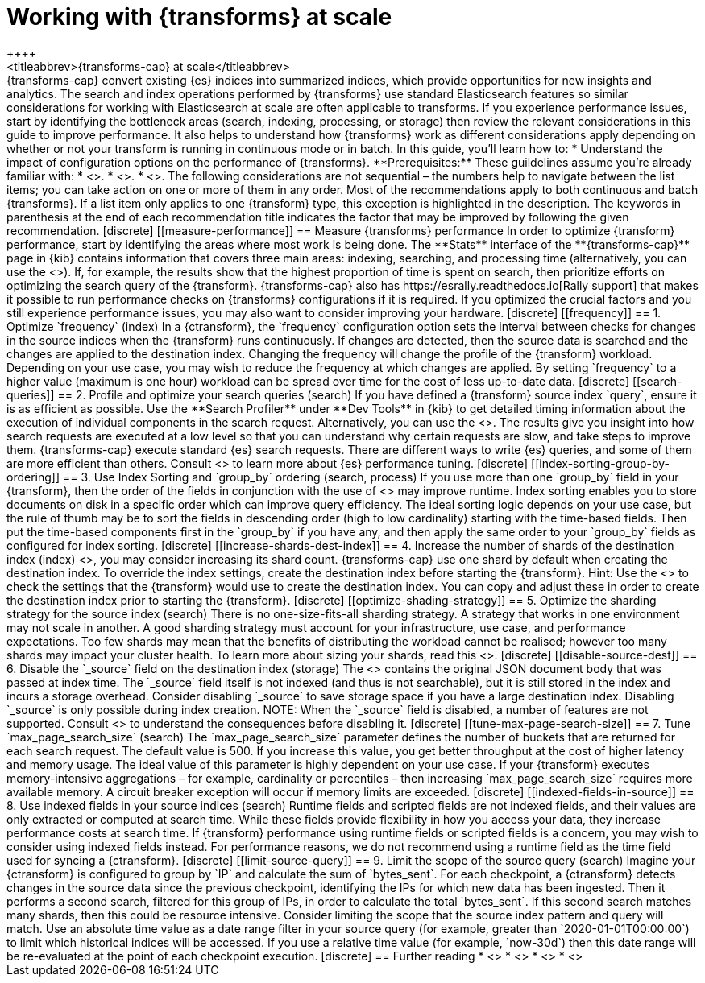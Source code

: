 [role="xpack"]
[[transform-scale]]
= Working with {transforms} at scale
++++
<titleabbrev>{transforms-cap} at scale</titleabbrev>
++++

{transforms-cap} convert existing {es} indices into summarized indices, which 
provide opportunities for new insights and analytics. The search and index 
operations performed by {transforms} use standard Elasticsearch features so 
similar considerations for working with Elasticsearch at scale are often 
applicable to transforms. If you experience performance issues, start by 
identifying the bottleneck areas (search, indexing, processing, or storage) then 
review the relevant considerations in this guide to improve performance. It also 
helps to understand how {transforms} work as different considerations apply 
depending on whether or not your transform is running in continuous mode or in 
batch.

In this guide, you’ll learn how to:

* Understand the impact of configuration options on the performance of 
  {transforms}.

**Prerequisites:**

These guildelines assume you’re already familiar with: 

* <<transform-overview,How to create {transforms}>>.
* <<transform-setup,How to set up {transforms}>>.
* <<transform-checkpoints,How {transform} checkpoints work in continuous mode>>.

The following considerations are not sequential – the numbers help to navigate 
between the list items; you can take action on one or more of them in any order. 
Most of the recommendations apply to both continuous and batch {transforms}. If 
a list item only applies to one {transform} type, this exception is highlighted 
in the description.

The keywords in parenthesis at the end of each recommendation title indicates 
the factor that may be improved by following the given recommendation.

[discrete]
[[measure-performance]]
== Measure {transforms} performance

In order to optimize {transform} performance, start by identifying the areas 
where most work is being done. The **Stats** interface of the 
**{transforms-cap}** page in {kib} contains information that covers three main 
areas: indexing, searching, and processing time (alternatively, you can use the 
<<get-transform-stats, {transforms} stats API>>). If, for example, the results 
show that the highest proportion of  time is spent on search, then prioritize 
efforts on optimizing the search query of the {transform}. {transforms-cap} also 
has https://esrally.readthedocs.io[Rally support] that makes it possible to run 
performance checks on {transforms} configurations if it is required. If you 
optimized the crucial factors and you still experience performance issues, you 
may also want to consider improving your hardware.


[discrete]
[[frequency]]
== 1. Optimize `frequency` (index)

In a {ctransform}, the `frequency` configuration option sets the interval 
between checks for changes in the source indices when the {transform} runs 
continuously. If changes are detected, then the source data is searched and the 
changes are applied to the destination index. Changing the frequency will change 
the profile of the {transform} workload. Depending on your use case, you may 
wish to reduce the frequency at which changes are applied. By setting 
`frequency` to a higher value (maximum is one hour) workload can be spread over 
time for the cost of less up-to-date data.


[discrete]
[[search-queries]]
== 2. Profile and optimize your search queries (search)

If you have defined a {transform} source index `query`, ensure it is as 
efficient as possible. Use the **Search Profiler** under **Dev Tools** in {kib} 
to get detailed timing information about the execution of individual components 
in the search request. Alternatively, you can use the <<search-profile>>. The 
results give you insight into how search requests are executed at a low level so 
that you can understand why certain requests are slow, and take steps to improve 
them.

{transforms-cap} execute standard {es} search requests. There are different ways 
to write {es} queries, and some of them are more efficient than others. Consult 
<<tune-for-search-speed>> to learn more about {es} performance tuning.


[discrete]
[[index-sorting-group-by-ordering]]
== 3. Use Index Sorting and `group_by` ordering (search, process)

If you use more than one `group_by` field in your {transform}, then the order of 
the fields in conjunction with the use of <<index-modules-index-sorting>> may 
improve runtime.

Index sorting enables you to store documents on disk in a specific order which 
can improve query efficiency. The ideal sorting logic depends on your use case, 
but the rule of thumb may be to sort the fields in descending order (high to low 
cardinality) starting with the time-based fields. Then put the time-based 
components first in the `group_by` if you have any, and then apply the same 
order to your `group_by` fields as configured for index sorting. 


[discrete]
[[increase-shards-dest-index]]
== 4. Increase the number of shards of the destination index (index)

<<scalability,Depending on the size of the destination index>>, you may consider 
increasing its shard count. {transforms-cap} use one shard by default when 
creating the destination index. To override the index settings, create the 
destination index before starting the {transform}.

Hint: Use the <<preview-transform>> to check the settings that the {transform} 
would use to create the destination index. You can copy and adjust these in 
order to create the destination index prior to starting the {transform}.


[discrete]
[[optimize-shading-strategy]]
== 5. Optimize the sharding strategy for the source index (search)

There is no one-size-fits-all sharding strategy. A strategy that works in one 
environment may not scale in another. A good sharding strategy must account for 
your infrastructure, use case, and performance expectations.

Too few shards may mean that the benefits of distributing the workload cannot be 
realised; however too many shards may impact your cluster health. To learn more 
about sizing your shards, read this <<size-your-shards,guide>>.


[discrete]
[[disable-source-dest]]
== 6. Disable the `_source` field on the destination index (storage)

The <<mapping-source-field>> contains the original JSON document body that was 
passed at index time. The `_source` field itself is not indexed (and thus is not 
searchable), but it is still stored in the index and incurs a storage overhead. 
Consider disabling `_source` to save storage space if you have a large 
destination index. Disabling `_source` is only possible during index creation.

NOTE: When the `_source` field is disabled, a number of features are not 
supported. Consult <<disable-source-field>> to understand the consequences 
before disabling it.


[discrete]
[[tune-max-page-search-size]]
== 7. Tune `max_page_search_size` (search)

The `max_page_search_size` parameter defines the number of buckets that are 
returned for each search request. The default value is 500. If you increase this 
value, you get better throughput at the cost of higher latency and memory usage.

The ideal value of this parameter is highly dependent on your use case. If your 
{transform} executes memory-intensive aggregations – for example, cardinality or 
percentiles – then increasing `max_page_search_size` requires more available 
memory. A circuit breaker exception will occur if memory limits are exceeded.


[discrete]
[[indexed-fields-in-source]]
== 8. Use indexed fields in your source indices (search)

Runtime fields and scripted fields are not indexed fields, and their values are 
only extracted or computed at search time. While these fields provide 
flexibility in how you access your data, they increase performance costs at 
search time. If {transform} performance using runtime fields or scripted fields 
is a concern, you may wish to consider using indexed fields instead. For 
performance reasons, we do not recommend using a runtime field as the time field 
used for syncing a {ctransform}. 


[discrete]
[[limit-source-query]]
== 9. Limit the scope of the source query (search)

Imagine your {ctransform} is configured to group by `IP` and calculate the sum 
of `bytes_sent`. For each checkpoint, a {ctransform} detects changes in the 
source data since the previous checkpoint, identifying the IPs for which new 
data has been ingested. Then it performs a second search, filtered for this 
group of IPs, in order to calculate the total `bytes_sent`. If this second 
search matches many shards, then this could be resource intensive. Consider 
limiting the scope that the source index pattern and query will match.

Use an absolute time value as a date range filter in your source query (for 
example, greater than `2020-01-01T00:00:00`) to limit which historical indices 
will be accessed. If you use a relative time value (for example, `now-30d`) then 
this date range will be re-evaluated at the point of each checkpoint execution.

[discrete]
== Further reading

* <<tune-for-search-speed>>
* <<tune-for-indexing-speed>>
* <<size-your-shards>>
* <<ilm-index-lifecycle>>
